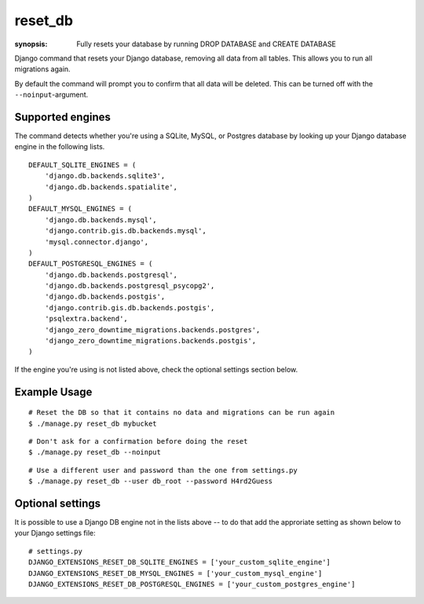 reset_db
========

:synopsis: Fully resets your database by running DROP DATABASE and CREATE DATABASE

Django command that resets your Django database, removing all data from all
tables. This allows you to run all migrations again.

By default the command will prompt you to confirm that all data will be
deleted. This can be turned off with the ``--noinput``-argument.

Supported engines
-----------------
The command detects whether you're using a SQLite, MySQL, or Postgres database
by looking up your Django database engine in the following lists.

::

  DEFAULT_SQLITE_ENGINES = (
      'django.db.backends.sqlite3',
      'django.db.backends.spatialite',
  )
  DEFAULT_MYSQL_ENGINES = (
      'django.db.backends.mysql',
      'django.contrib.gis.db.backends.mysql',
      'mysql.connector.django',
  )
  DEFAULT_POSTGRESQL_ENGINES = (
      'django.db.backends.postgresql',
      'django.db.backends.postgresql_psycopg2',
      'django.db.backends.postgis',
      'django.contrib.gis.db.backends.postgis',
      'psqlextra.backend',
      'django_zero_downtime_migrations.backends.postgres',
      'django_zero_downtime_migrations.backends.postgis',
  )

If the engine you're using is not listed above, check the optional settings
section below.


Example Usage
-------------

::

  # Reset the DB so that it contains no data and migrations can be run again
  $ ./manage.py reset_db mybucket

::

  # Don't ask for a confirmation before doing the reset
  $ ./manage.py reset_db --noinput

::

  # Use a different user and password than the one from settings.py
  $ ./manage.py reset_db --user db_root --password H4rd2Guess

Optional settings
-----------------

It is possible to use a Django DB engine not in the lists above -- to do that add
the approriate setting as shown below to your Django settings file::

  # settings.py
  DJANGO_EXTENSIONS_RESET_DB_SQLITE_ENGINES = ['your_custom_sqlite_engine']
  DJANGO_EXTENSIONS_RESET_DB_MYSQL_ENGINES = ['your_custom_mysql_engine']
  DJANGO_EXTENSIONS_RESET_DB_POSTGRESQL_ENGINES = ['your_custom_postgres_engine']
